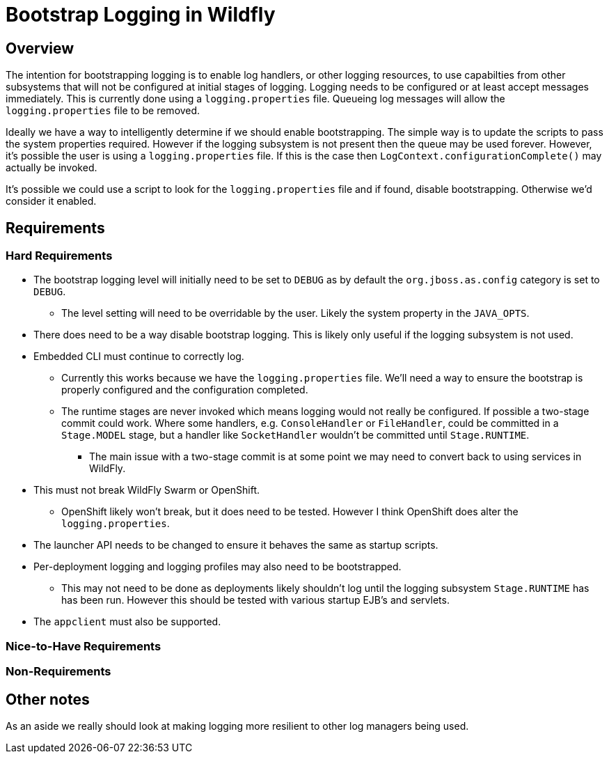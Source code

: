 = Bootstrap Logging in Wildfly

== Overview

The intention for bootstrapping logging is to enable log handlers, or other logging resources, to use capabilties from
other subsystems that will not be configured at initial stages of logging. Logging needs to be configured or at least
accept messages immediately. This is currently done using a `logging.properties` file. Queueing log messages will allow
the `logging.properties` file to be removed.

Ideally we have a way to intelligently determine if we should enable bootstrapping. The simple way is to update
the scripts to pass the system properties required. However if the logging subsystem is not present then the queue
may be used forever. However, it's possible the user is using a `logging.properties` file. If this is the case then
`LogContext.configurationComplete()` may actually be invoked.

It's possible we could use a script to look for the `logging.properties` file and if found, disable bootstrapping.
Otherwise we'd consider it enabled.

== Requirements

=== Hard Requirements

 * The bootstrap logging level will initially need to be set to `DEBUG` as by default the `org.jboss.as.config` category
   is set to `DEBUG`.

   ** The level setting will need to be overridable by the user. Likely the system property in the `JAVA_OPTS`.

 * There does need to be a way disable bootstrap logging. This is likely only useful if the logging subsystem is not
   used.

 * Embedded CLI must continue to correctly log.

   ** Currently this works because we have the `logging.properties` file. We'll need a way to ensure the bootstrap is
      properly configured and the configuration completed.

   ** The runtime stages are never invoked which means
         logging would not really be configured. If possible a two-stage commit could work. Where some handlers, e.g.
         `ConsoleHandler` or `FileHandler`, could be committed in a `Stage.MODEL` stage, but a handler like `SocketHandler`
         wouldn't be committed until `Stage.RUNTIME`.

         *** The main issue with a two-stage commit is at some point we may need to convert back to using services in WildFly.


 * This must not break WildFly Swarm or OpenShift.

   ** OpenShift likely won't break, but it does need to be tested. However I think OpenShift does alter the
      `logging.properties`.

 * The launcher API needs to be changed to ensure it behaves the same as startup scripts.

 * Per-deployment logging and logging profiles may also need to be bootstrapped.

   ** This may not need to be done as deployments likely shouldn't log until the logging subsystem `Stage.RUNTIME` has
      has been run. However this should be tested with various startup EJB's and servlets.

 * The `appclient` must also be supported.

=== Nice-to-Have Requirements


=== Non-Requirements

== Other notes

As an aside we really should look at making logging more resilient to other log managers being used.